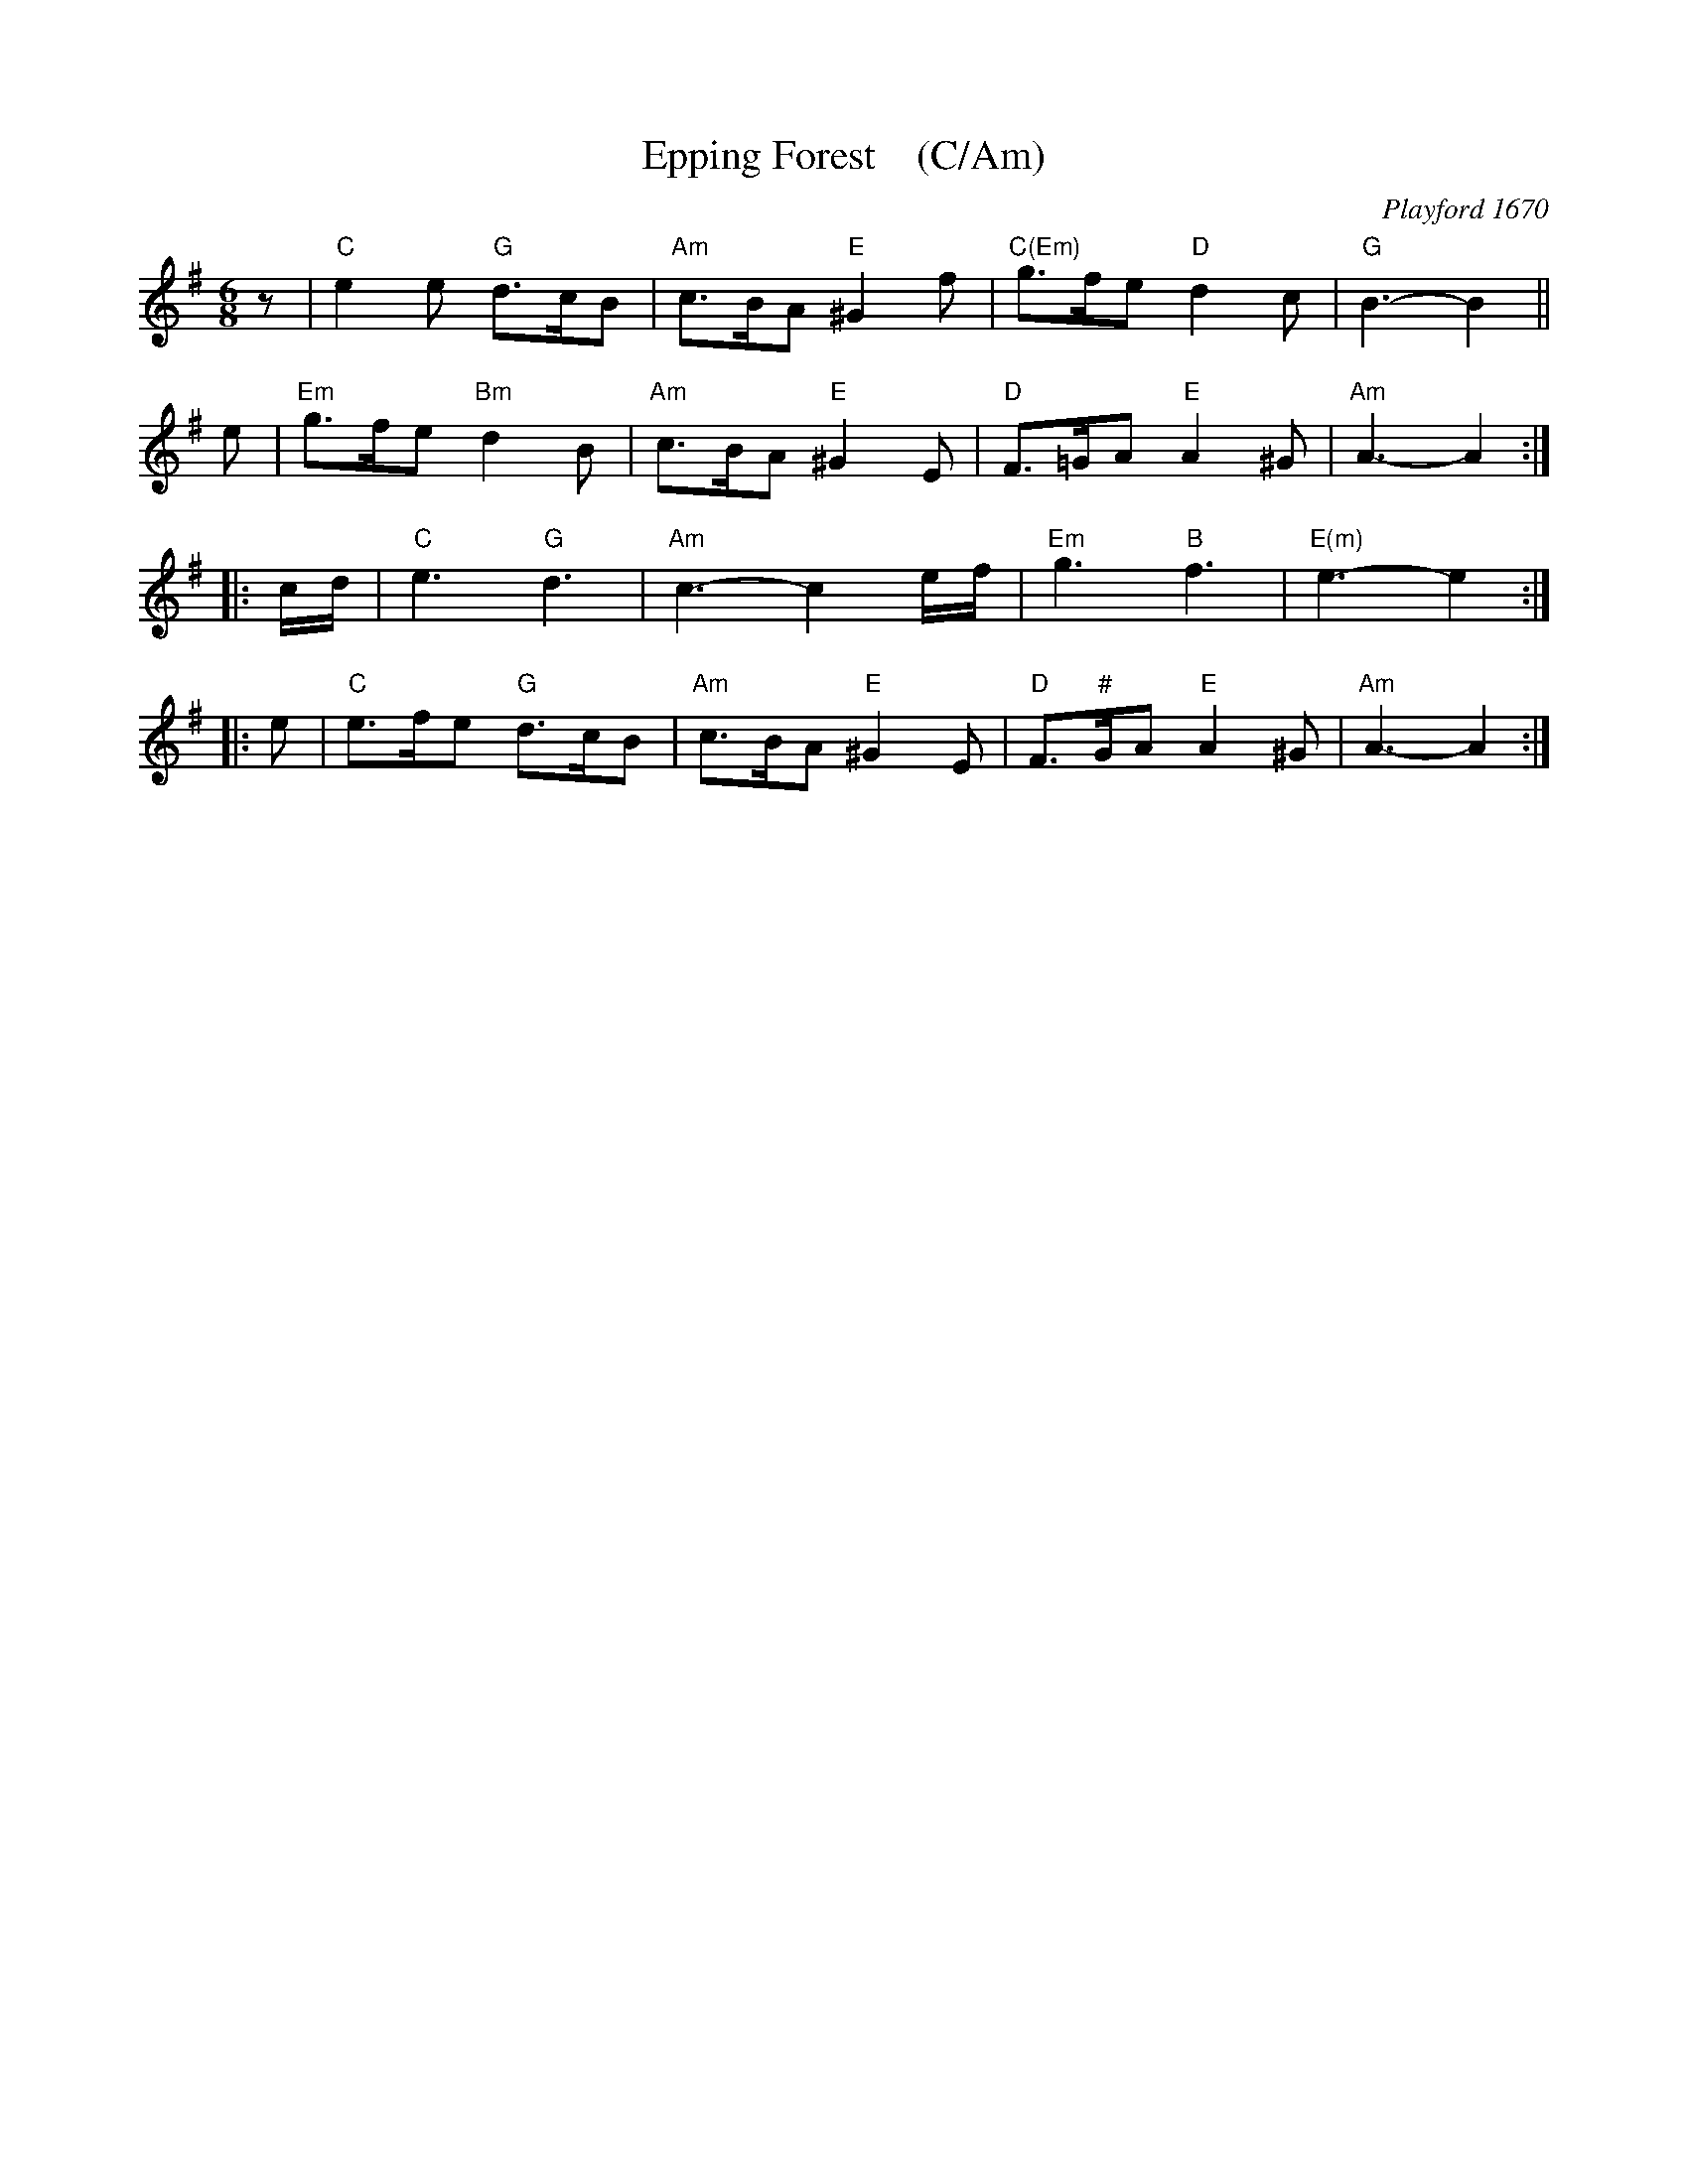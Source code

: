 X: 1
T: Epping Forest    (C/Am)
O: Playford 1670
B: Playford 1670
B: J.Barlow p.53 #199
B: Barnes v.1 p.35 K:Bb/Gm
R: jig
Z: 2010 John Chambers <jc:trillian.mit.edu>
M: 6/8
L: 1/8
K: Ador
z \
| "C"e2e "G"d>cB | "Am"c>BA "E"^G2f | "C(Em)"g>fe "D"d2c | "G"B3- B2 ||
e \
| "Em"g>fe "Bm"d2B | "Am"c>BA "E"^G2E | "D"F>=GA "E"A2^G | "Am"A3- A2 :|
|: c/d/ \
| "C"e3 "G"d3 | "Am"c3- c2e/f/ | "Em"g3 "B"f3 | "E(m)"e3- e2 :|
|: e \
| "C"e>fe "G"d>cB | "Am"c>BA "E"^G2E | "D"F>"#"GA "E"A2^G | "Am"A3- A2 :|
